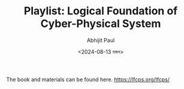 #+TITLE: Playlist: Logical Foundation of Cyber-Physical System
#+AUTHOR: Abhijit Paul
#+DATE: <2024-08-13 মঙ্গল>

The book and materials can be found here. https://lfcps.org/lfcps/

